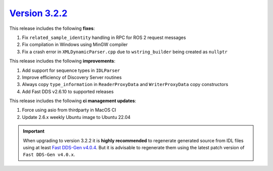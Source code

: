 `Version 3.2.2 <https://fast-dds.docs.eprosima.com/en/v3.2.2/index.html>`_
^^^^^^^^^^^^^^^^^^^^^^^^^^^^^^^^^^^^^^^^^^^^^^^^^^^^^^^^^^^^^^^^^^^^^^^^^^

This release includes the following **fixes**:

#. Fix ``related_sample_identity`` handling in RPC for ROS 2 request messages
#. Fix compilation in Windows using MinGW compiler
#. Fix a crash error in ``XMLDynamicParser.cpp`` due to ``wstring_builder`` being created as ``nullptr``

This release includes the following **improvements**:

#. Add support for sequence types in ``IDLParser``
#. Improve efficiency of Discovery Server routines
#. Always copy ``type_information`` in ``ReaderProxyData`` and ``WriterProxyData`` copy constructors
#. Add Fast DDS v2.6.10 to supported releases

This release includes the following **ci management updates**:

#. Force using asio from thirdparty in MacOS CI
#. Update 2.6.x weekly Ubuntu image to Ubuntu 22.04

.. important::

    When upgrading to version 3.2.2 it is **highly recommended** to regenerate generated source from IDL files
    using at least `Fast DDS-Gen v4.0.4 <https://github.com/eProsima/Fast-DDS-Gen/releases/tag/v4.0.4>`_.
    But it is advisable to regenerate them using the latest patch version of ``Fast DDS-Gen v4.0.x``.
